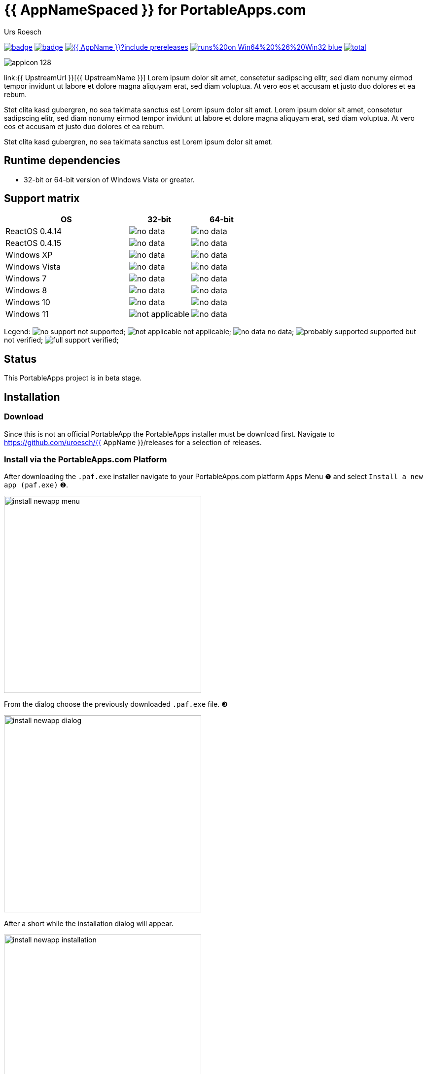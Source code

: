 = {app-name-spaced} for PortableApps.com
:author: Urs Roesch
:app-name-spaced: {{ AppNameSpaced }}
:app-name: {{ AppName }}
:app-project-url: {{ AppProjectUrl }}
:github-user: {{ GitHubUser }}
:upstream-name: {{ UpstreamName }}
:upstream-url: {{ UpstreamUrl }}
:shields-url: https://img.shields.io/github/v/release/uroesch/{app-name}
:icons: images
:imagesdir: Other/Images
:no-data: image:../Icons/no_data.svg[]
:no-support: image:../Icons/no_support.svg[]
:not-applicable: image:../Icons/not_applicable.svg[]
:probably-supported: image:../Icons/probably_supported.svg[]
:full-support: image:../Icons/full_support.svg[]
ifdef::env-github[]
:tip-caption: :bulb:
:note-caption: :information_source:
:important-caption: :heavy_exclamation_mark:
:caution-caption: :fire:
:warning-caption: :warning:
endif::[]

image:{app-project-url}/workflows/build-linux/badge.svg[
  title="Linux Build",
  link="{app-project-url}/actions?query=workflow%3Abuild-linux"
]
image:{app-project-url}/workflows/build-windows/badge.svg[
  title="Windows Build",
  link="{app-project-url}/actions?query=workflow%3Abuild-windows"
]
image:{shields-url}?include_prereleases[
  title=GitHub release (latest by date including pre-releases)",
  link="{app-project-url}/releases"
]
image:https://img.shields.io/badge/runs%20on-Win64%20%26%20Win32-blue[
  title="Runs on",
  link="#_runtime_dependencies"
]
image:https://img.shields.io/github/downloads/{github-user}/{app-name}/total[
  title="GitHub All Releases",
  link="https://img.shields.io/github/downloads/{github-user}/{app-name}/total"
]

image:../../App/AppInfo/appicon_128.png[align="left"]

link:{upstream-url}[{upstream-name}] Lorem ipsum dolor sit amet, consetetur
sadipscing elitr, sed diam nonumy eirmod tempor invidunt ut labore et dolore
magna aliquyam erat, sed diam voluptua. At vero eos et accusam et justo duo
dolores et ea rebum.

Stet clita kasd gubergren, no sea takimata sanctus est Lorem ipsum dolor sit
amet. Lorem ipsum dolor sit amet, consetetur sadipscing elitr, sed diam
nonumy eirmod tempor invidunt ut labore et dolore magna aliquyam erat, sed
diam voluptua. At vero eos et accusam et justo duo dolores et ea rebum.

Stet clita kasd gubergren, no sea takimata sanctus est Lorem ipsum dolor sit
amet.

== Runtime dependencies
* 32-bit or 64-bit version of Windows Vista or greater.

== Support matrix

[cols="2,^1,^1", options=header]
|===
| OS              | 32-bit            | 64-bit
| ReactOS 0.4.14  | {no-data}         | {no-data}
| ReactOS 0.4.15  | {no-data}         | {no-data}
| Windows XP      | {no-data}         | {no-data}
| Windows Vista   | {no-data}         | {no-data}
| Windows 7       | {no-data}         | {no-data}
| Windows 8       | {no-data}         | {no-data}
| Windows 10      | {no-data}         | {no-data}
| Windows 11      | {not-applicable}  | {no-data}
|===

Legend:
  {no-support} not supported;
  {not-applicable} not applicable;
  {no-data} no data;
  {probably-supported} supported but not verified;
  {full-support} verified;

== Status
This PortableApps project is in beta stage.

// Start include INSTALL.adoc
== Installation

=== Download

Since this is not an official PortableApp the PortableApps installer must
be download first. Navigate to https://github.com/uroesch/{app-name}/releases
for a selection of releases.

=== Install via the PortableApps.com Platform

After downloading the `.paf.exe` installer navigate to your PortableApps.com
platform `Apps` Menu &#10102; and select `Install a new app (paf.exe)` &#10103;.


image:install_newapp_menu.png[width="400"]

From the dialog choose the previously downloaded `.paf.exe` file. &#10104;

image:install_newapp_dialog.png[width="400"]

After a short while the installation dialog will appear.

image:Images/install_newapp_installation.png[width="400"]


=== Install outside of the PortableApps.com Platform

The Packages found under the release page are not digitally signed so there the
installation is a bit involved.

After downloading the `.paf.exe` installer trying to install may result in a
windows defender warning.

image:info_defender-protected.png[width="260"]

To unblock the installer and install the application follow the annotated
screenshot below.

image:howto_unblock-file.png[width="600"]

. Right click on the executable file.
. Choose `Properties` at the bottom of the menu.
. Check the unblock box.
// End include INSTALL.adoc

// Start include BUILD.adoc
=== Build

==== Windows

===== Windows 10

The only supported build platform for Windows is version 10 other releases
have not been tested.

====== Clone repositories

[source,console,subs=attributes]
----
git clone https://github.com/uroesch/PortableApps.comInstaller.git
git clone -b patched https://github.com/uroesch/PortableApps.comLauncher.git
git clone https://github.com/uroesch/{app-name}.git
----

====== Build installer

[source,console,subs=attributes]
----
cd {app-name}
powershell -ExecutionPolicy ByPass -File Other/Update/Update.ps1
----

==== Linux

===== Docker

[NOTE]
This is currently the preferred way of building the PortableApps installer.

For a Docker build run the following command.

====== Clone repo

[source,console,subs=attributes]
----
git clone https://github.com/uroesch/{app-name}.git
----

====== Build installer

[source,console,subs=attributes]
----
cd {app-name}
curl -sJL https://raw.githubusercontent.com/uroesch/PortableApps/master/scripts/docker-build.sh | bash
----

==== Local build

===== Ubuntu 20.04

To build the installer under Ubuntu 20.04 `Wine`, `PowerShell`, `7-Zip` and
when building headless `Xvfb` are required.

====== Setup

[source,console]
----
sudo snap install powershell --classic
sudo apt --yes install git wine p7zip-full xvfb
----

When building headless run the below command starts a virtual Xserver required
for the build to succeed.

[source,console]
----
export DISPLAY=:7777
Xvfb ${DISPLAY} -ac &
----

====== Clone repositories

[source,console,subs=attributes]
----
git clone https://github.com/uroesch/PortableApps.comInstaller.git
git clone -b patched https://github.com/uroesch/PortableApps.comLauncher.git
git clone https://github.com/uroesch/{app-name}.git
----

====== Build installer

[source,console,subs=attributes]
----
cd {app-name}
pwsh Other/Update/Update.ps1
----

===== Ubuntu 18.04

To build the installer under Ubuntu 18.04 `Wine`, `PowerShell`, `7-Zip` and
when building headless `Xvfb` are required.

====== Setup

[source,console]
----
sudo snap install powershell --classic
sudo apt --yes install git p7zip-full xvfb
sudo dpkg --add-architecture i386
sudo apt update
sudo apt --yes install wine32
----

When building headless run the below command starts a virtual Xserver required
for the build to succeed.

[source,console]
----
export DISPLAY=:7777
Xvfb ${DISPLAY} -ac &
----

====== Clone repositories

[source,console,subs=attributes]
----
git clone https://github.com/uroesch/PortableApps.comInstaller.git
git clone -b patched https://github.com/uroesch/PortableApps.comLauncher.git
git clone https://github.com/uroesch/{app-name}.git
----

====== Build installer

[source,console,subs=attributes]
----
cd {app-name}
pwsh Other/Update/Update.ps1
----
// End include BUILD.adoc

// vim: set colorcolumn=80 textwidth=80 : #spell spelllang=en_us :
